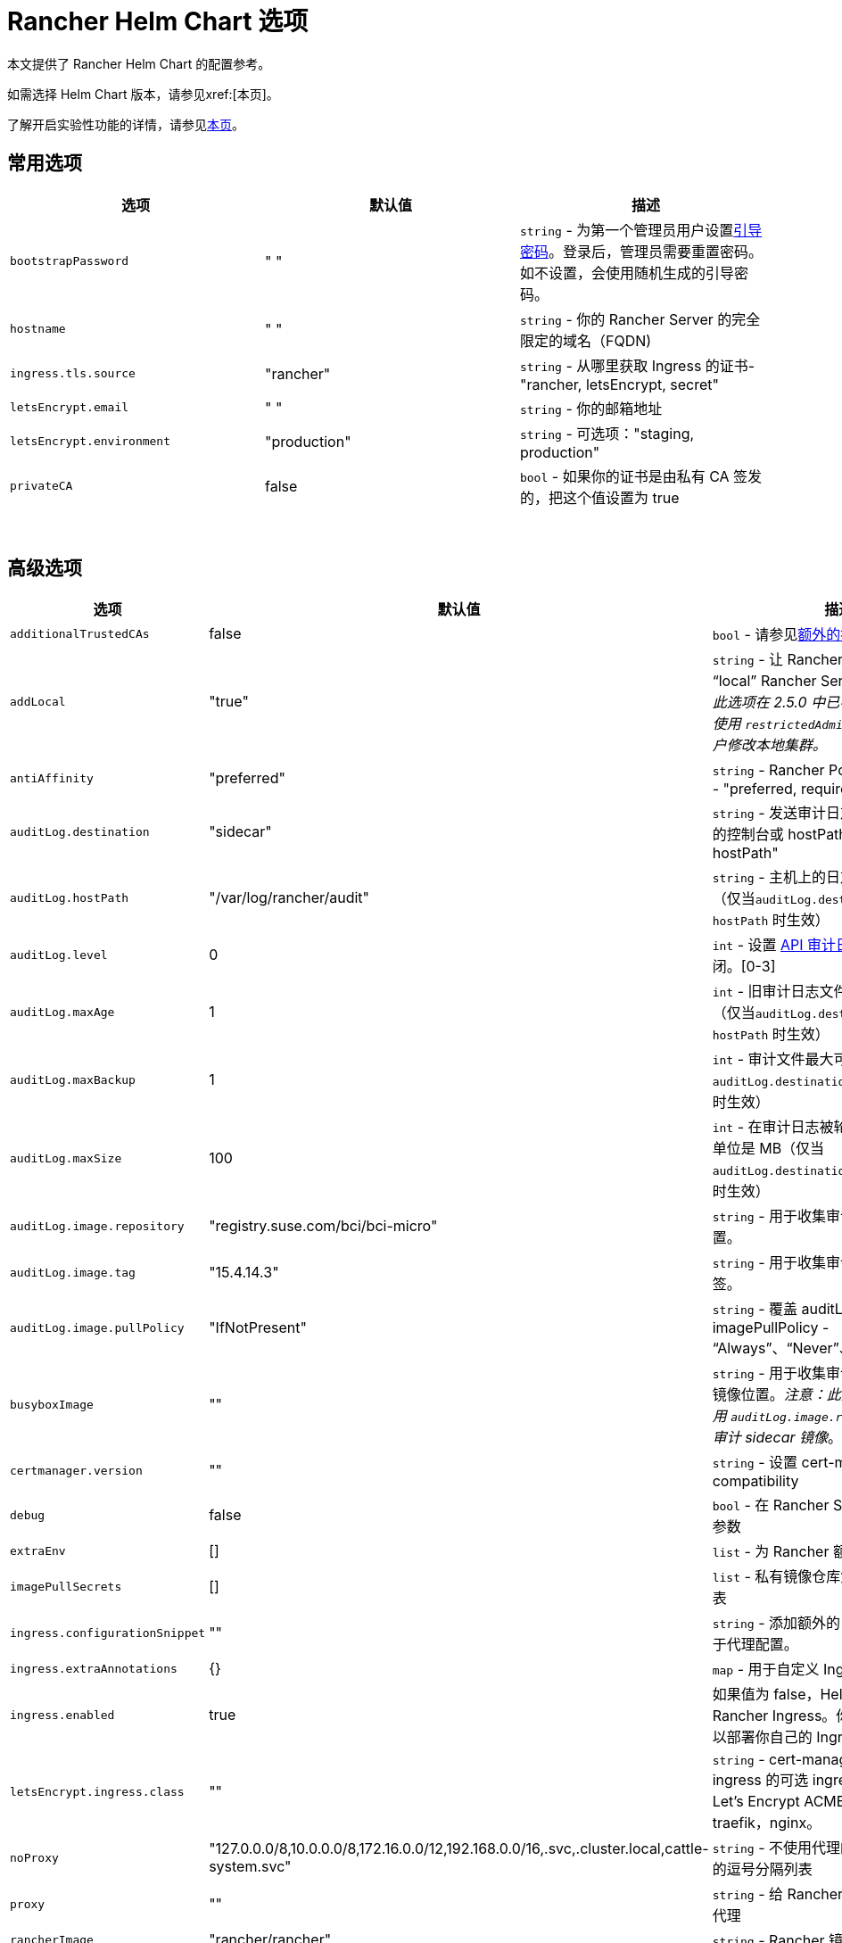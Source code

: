 = Rancher Helm Chart 选项
:keywords: ["rancher helm chart", "rancher helm 选项", "rancher helm chart 选项", "helm chart rancher", "helm 选项 rancher", "helm chart 选项 rancher"]

本文提供了 Rancher Helm Chart 的配置参考。

如需选择 Helm Chart 版本，请参见xref:[本页]。

了解开启实验性功能的详情，请参见xref:rancher-admin/experimental-features/experimental-features.adoc[本页]。

== 常用选项

|===
| 选项 | 默认值 | 描述

| `bootstrapPassword`
| " "
| `string` - 为第一个管理员用户设置<<_引导密码,引导密码>>。登录后，管理员需要重置密码。如不设置，会使用随机生成的引导密码。

| `hostname`
| " "
| `string` - 你的 Rancher Server 的完全限定的域名（FQDN)

| `ingress.tls.source`
| "rancher"
| `string` - 从哪里获取 Ingress 的证书- "rancher, letsEncrypt, secret"

| `letsEncrypt.email`
| " "
| `string` - 你的邮箱地址

| `letsEncrypt.environment`
| "production"
| `string` - 可选项："staging, production"

| `privateCA`
| false
| `bool` - 如果你的证书是由私有 CA 签发的，把这个值设置为 true
|===

{blank} +

== 高级选项

|===
| 选项 | 默认值 | 描述 |

| `additionalTrustedCAs`
| false
| `bool` - 请参见<<_额外的授信_ca,额外的授信 CA>>
|

| `addLocal`
| "true"
| `string` - 让 Rancher 检测并导入 "`local`" Rancher Server 集群。_注意：此选项在 2.5.0 中已不可用。你可考虑使用 `restrictedAdmin` 选项，来避免用户修改本地集群。_
|

| `antiAffinity`
| "preferred"
| `string` - Rancher Pod 的反亲和性规则 - "preferred, required"
|

| `auditLog.destination`
| "sidecar"
| `string` - 发送审计日志到 Sidecar 容器的控制台或 hostPath 卷 - "sidecar, hostPath"
|

| `auditLog.hostPath`
| "/var/log/rancher/audit"
| `string` - 主机上的日志文件目标地址（仅当``auditLog.destination`` 的值是 `hostPath` 时生效）
|

| `auditLog.level`
| 0
| `int` - 设置 xref:observability/logging/enable-api-audit-log.adoc[API 审计日志]等级。0 代表关闭。[0-3]
|

| `auditLog.maxAge`
| 1
| `int` - 旧审计日志文件最多可保留的天数（仅当``auditLog.destination`` 的值是 `hostPath` 时生效）
|

| `auditLog.maxBackup`
| 1
| `int` - 审计文件最大可保留的个数（仅当 `auditLog.destination` 的值是 `hostPath` 时生效）
|

| `auditLog.maxSize`
| 100
| `int` - 在审计日志被轮换前的最大容量，单位是 MB（仅当 `auditLog.destination` 的值是 `hostPath` 时生效）
|

| `auditLog.image.repository`
| "registry.suse.com/bci/bci-micro"
| `string` - 用于收集审计日志的镜像的位置。
|

| `auditLog.image.tag`
| "15.4.14.3"
| `string` - 用于收集审计日志的镜像的标签。
|

| `auditLog.image.pullPolicy`
| "IfNotPresent"
| `string` - 覆盖 auditLog 镜像的 imagePullPolicy - "`Always`"、"`Never`"、"`IfNotPresent`"。
|

| `busyboxImage`
| ""
| `string` - 用于收集审计日志的 busybox 镜像位置。_注意：此选项已弃用，请使用 `auditLog.image.repository` 来控制审计 sidecar 镜像_。
|

| `certmanager.version`
| ""
| `string` - 设置 cert-manager compatibility
|

| `debug`
| false
| `bool` - 在 Rancher Server 设置 debug 参数
|

| `extraEnv`
| []
| `list` - 为 Rancher 额外设置环境变量
|

| `imagePullSecrets`
| []
| `list` - 私有镜像仓库凭证的密文名称列表
|

| `ingress.configurationSnippet`
| ""
| `string` - 添加额外的 Nginx 配置。可用于代理配置。
|

| `ingress.extraAnnotations`
| {}
| `map` - 用于自定义 Ingress 的额外注释
|

| `ingress.enabled`
| true
| 如果值为 false，Helm 不会安装 Rancher Ingress。你可把值设为 false 以部署你自己的 Ingress。
|

| `letsEncrypt.ingress.class`
| ""
| `string` - cert-manager acmesolver ingress 的可选 ingress 类，用于响应 Let's Encrypt ACME 质询。选项：traefik，nginx。
|

| `noProxy`
| "127.0.0.0/8,10.0.0.0/8,172.16.0.0/12,192.168.0.0/16,.svc,.cluster.local,cattle-system.svc"
| `string` - 不使用代理的主机名或 IP 地址的逗号分隔列表
|

| `proxy`
| ""
| `string` - 给 Rancher 配置的 HTTP[S] 代理
|

| `rancherImage`
| "rancher/rancher"
| `string` - Rancher 镜像源
|

| `rancherImagePullPolicy`
| "IfNotPresent"
| `string` - 覆盖 Rancher Server 镜像的 imagePullPolicy - "Always", "Never", "IfNotPresent"
|

| `rancherImageTag`
| 和 Chart 版本一致
| `string` - rancher/rancher 镜像标签
|

| `replicas`
| 3
| `int` - Rancher Server 副本数。如果设为 -1，会根据集群中的可用节点数自动选择 1，2或3。
|

| `resources`
| {}
| `map` - Rancher Pod 资源请求和限制
|

| `restrictedAdmin`
| `false`
| `bool` - 如果值为 true，初始的 Rancher 用户访问本地 Kubernetes 集群会受到限制，以避免权限升级。详情请参见 xref:rancher-admin/users/authn-and-authz/manage-role-based-access-control-rbac/global-permissions.adoc#_受限管理员[restricted-admin 角色]。
|

| `systemDefaultRegistry`
| ""
| `string` - 用于所有系统容器镜像的私有仓库，例如 http://registry.example.com/
|

| `tls`
| "ingress"
| `string` - 详情请参见<<_外部_tls_终止,外部 TLS 终止>>。- "ingress, external"
|

| `useBundledSystemChart`
| `false`
| `bool` - 选择 Rancher Server 打包的 system-charts。此参数用于离线环境安装。
|

| `global.cattle.psp.enabled`
| `true`
| `bool` - 使用 Rancher v2.7.2-v2.7.4 时，选择 `false` 以禁用 Kubernetes v1.25 及更高版本的 PSP。使用 Rancher v2.7.5 及更高版本时，Rancher 会尝试检测集群是否运行不支持 PSP 的 Kubernetes 版本，如果确定集群不支持 PSP，则将默认 PSP 的使用设置为 false。你仍然可以通过显式提供此值的 `true` 或 `false` 来手动覆盖此值。在支持 PSP 的集群中（例如使用 Kubernetes v1.24 或更低版本的集群），Rancher 仍将默认使用 PSP。
|
|===

=== 引导密码

Rancher 首次启动时，会为第一个管理员用户随机生成一个密码。当管理员首次登录 Rancher 时，用于获取引导密码（Bootstrap）的命令会在 UI 上显示。管理员需要运行命令并使用引导密码登录。然后 Rancher 会让管理员重置密码。

如果你想指定引导密码而不使用随机生成的密码，请参考以下命令设置密码。

[,plain]
----
--set bootstrapPassword="rancher"
----

无论你是使用提供的密码还是生成的密码，密码均存储在 Kubernetes 密文中。安装 Rancher 后，如何使用 kubectl 获取密码的说明将会在 UI 中显示：

----
kubectl get secret --namespace cattle-system bootstrap-secret -o go-template='{{ .data.bootstrapPassword|base64decode}}{{ "\n" }}'
----

=== API 审计日志

启用 xref:observability/logging/enable-api-audit-log.adoc[API 审计日志]。

你可以像收集其他容器日志一样收集此日志。在 Rancher Server 集群上为 `System` 项目启用 xref:observability/logging/logging.adoc[Logging]。

[,plain]
----
--set auditLog.level=1
----

默认情况下，启用审计日志会在 Rancher pod 中创建一个 Sidecar 容器。这个容器（`rancher-audit-log`）会把日志流传输到 `stdout`。你可以像收集其他容器日志一样收集此日志。如果你使用 Sidecar 作为审计日志的目标时， `hostPath`，`maxAge`，`maxBackups` 和 `maxSize` 选项不会生效。建议使用你的操作系统或 Docker Daemon 的日志轮换功能来控制磁盘空间的使用。请为 Rancher Server 集群或 System 项目启用 xref:observability/logging/logging.adoc[Logging]。

将 `auditLog.destination` 的值设为 `hostPath`，可以将日志转发到与主机系统共享的卷，而不是传输到 Sidecar 容器。如果目标设置为 `hostPath`，你可能需要调整其他 auditLog 参数以进行日志轮换。

=== 额外设置环境变量

你可以使用 `extraEnv` 为 Rancher Server 额外设置环境变量。该列表以 YAML 格式传递给 Rancher 部署，它嵌入在 Rancher 容器的 `env` 下。你可以参考 Kubernetes 文档设置容器环境变量。`extraEnv` 可以使用 https://kubernetes.io/docs/tasks/inject-data-application/define-environment-variable-container/#define-an-environment-variable-for-a-container[Define Environment Variables for a Container] 中引用的任何键。

使用 `name` 和 `value` 键的示例：

[,plain]
----
--set 'extraEnv[0].name=CATTLE_TLS_MIN_VERSION'
--set 'extraEnv[0].value=1.0'
----

如果将敏感数据（例如代理认证凭证）作为环境变量的值传递，则强烈建议使用 Secret 引用。这将防止敏感数据在 Helm 或 Rancher 部署中暴露。

你可以参考使用 `name`、`valueFrom.secretKeyRef.name` 和 `valueFrom.secretKeyRef.key` 键的示例。详见 <<_http_代理,HTTP 代理>>中的示例。

=== TLS 设置

当你在 Kubernetes 集群内安装 Rancher 时，TLS 会在集群的 Ingress Controller 上卸载。支持的 TLS 设置取决于使用的 Ingress Controller。

参见 xref:installation-and-upgrade/references/tls-settings.adoc[TLS 设置]了解更多信息和选项。

=== 导入 `local` 集群

默认情况下，Rancher Server 会检测并导入其所在的 `local` 集群。有权访问 `local` 集群的用户对 Rancher Server 管理的所有集群具有"`root`"访问权限。

[CAUTION]
====

如果你关闭 addLocal，大多数 Rancher 2.5 功能都不能使用，包括 EKS Provisioner。
====


如果这在你的环境中是一个问题，你可以在初始安装时将此选项设置为"`false`"。

此选项仅在首次安装 Rancher 时有效。详情请参见 https://github.com/rancher/rancher/issues/16522[Issue 16522]。

[,plain]
----
--set addLocal="false"
----

=== 自定义 Ingress

要自定义或使用 Rancher Server 的其他 Ingress，你可以设置自己的 Ingress 注释。

设置自定义证书颁发者的示例：

[,plain]
----
--set ingress.extraAnnotations.'cert-manager\.io/cluster-issuer'=issuer-name
----

以下是使用 ``ingress.configurationSnippet``设置静态代理标头的示例。该值像模板一样进行解析，因此可以使用变量。

[,plain]
----
--set ingress.configurationSnippet='more_set_input_headers X-Forwarded-Host {{ .Values.hostname }};'
----

=== HTTP 代理

Rancher 的一些功能（Helm Chart）需要使用互联网才能使用。你可以使用 `proxy` 设置代理服务器，或使用 `extraEnv` 设置 `HTTPS_PROXY` 环境变量来指向代理服务器。

将要排除的 IP 使用逗号分隔列表添加到 `noProxy` Chart value 中。确保添加了以下值：

* Pod 集群 IP 范围（默认值：`10.42.0.0/16`）。
* Service Cluster IP 范围（默认值：`10.43.0.0/16`）。
* 内部集群域（默认值：`.svc,.cluster.local`）。
* 任何 Worker 集群 `controlplane` 节点。
 Rancher 支持在此列表中使用 CIDR 表示法来表示范围。

不包括敏感数据时，可以使用 `proxy` 或 `extraEnv` Chart 选项。使用 `extraEnv` 时将忽略 `noProxy` Helm 选项。因此，`NO_PROXY` 环境变量也必须设置为 `extraEnv`。

以下是使用 `proxy` Chart 选项设置代理的示例：

[,plain]
----
--set proxy="http://<proxy_url:proxy_port>/"
----

使用 `extraEnv` Chart 选项设置代理的示例：

[,plain]
----
--set extraEnv[1].name=HTTPS_PROXY
--set extraEnv[1].value="http://<proxy_url>:<proxy_port>/"
--set extraEnv[2].name=NO_PROXY
--set extraEnv[2].value="127.0.0.0/8\,10.0.0.0/8\,172.16.0.0/12\,192.168.0.0/16\,.svc\,.cluster.local"
----

包含敏感数据（例如代理认证凭证）时，请使用 `extraEnv` 选项和 `valueFrom.secretRef` 来防止敏感数据在 Helm 或 Rancher 部署中暴露。

下面是使用 `extraEnv` 配置代理的示例。此示例 Secret 在 Secret 的 `"https-proxy-url"` 键中包含 `"http://<username>:<password>@<proxy_url>:<proxy_port>/"` 值：

[,plain]
----
--set extraEnv[1].name=HTTPS_PROXY
--set extraEnv[1].valueFrom.secretKeyRef.name=secret-name
--set extraEnv[1].valueFrom.secretKeyRef.key=https-proxy-url
--set extraEnv[2].name=NO_PROXY
--set extraEnv[2].value="127.0.0.0/8\,10.0.0.0/8\,172.16.0.0/12\,192.168.0.0/16\,.svc\,.cluster.local"
----

有关如何配置环境变量的更多信息，请参阅link:https://kubernetes.io/docs/tasks/inject-data-application/define-environment-variable-container/#define-an-environment-variable-for-a-container[为容器定义环境变量]。

=== 额外的授信 CA

如果你有私有镜像仓库（registries）、应用商店（catalogs）或拦截证书的代理，则可能需要向 Rancher 添加额外的授信 CA。

[,plain]
----
--set additionalTrustedCAs=true
----

创建完 Rancher deployment 后，将 pem 格式的 CA 证书复制到一个名为 `ca-additional.pem` 的文件中，并使用 `kubectl` 在 `cattle-system` 命名空间中创建 `tls-ca-additional` 密文。

[,plain]
----
kubectl -n cattle-system create secret generic tls-ca-additional --from-file=ca-additional.pem=./ca-additional.pem
----

=== 私有仓库和离线安装

有关使用私有仓库安装 Rancher 的详情，请参见xref:installation-and-upgrade/other-installation-methods/air-gapped/air-gapped.adoc[离线安装]。

== 外部 TLS 终止

我们建议将负载均衡器配置为 4 层均衡，将普通 80/tcp 和 443/tcp 转发到 Rancher Management 集群节点。集群上的 Ingress Controller 会将端口 80 上的 HTTP 流量重定向到端口 443 上的 HTTPS。

你可以在 Rancher 集群（Ingress）外部的 L7 负载均衡器上终止 SSL/TLS。使用 `--set tls=external` 选项，将负载均衡器指向所有 Rancher 集群节点上的端口 HTTP 80。这将在 HTTP 端口 80 上暴露 Rancher 接口。请注意，允许直接连接到 Rancher 集群的客户端不会被加密。如果你选择这样做，我们建议你将网络级别的直接访问限制为仅你的负载均衡器。

[NOTE]
====

如果你使用的是私有 CA 签名的证书，请添加 `--set privateCA=true` 并参见xref:installation-and-upgrade/resources/tls-secrets.adoc[添加 TLS 密文 - 使用私有 CA 签名证书]，为 Rancher 添加 CA 证书。
====


你的负载均衡器必须支持长期存在的 Websocket 连接，并且需要插入代理头，以便 Rancher 可以正确传送链接。

=== 使用 NGINX v0.25 为外部 TLS 配置 Ingress

在 NGINX 0.25 中，NGINX 关于转发头和外部 TLS 终止的行为link:https://github.com/kubernetes/ingress-nginx/blob/master/Changelog.md#0220[已更改]。因此，如果你同时使用 NGINX 0.25 和外部 TLS 终止配置，你必须编辑 `cluster.yml` 来为 Ingress 启用 `use-forwarded-headers` 选项。

[,yaml]
----
ingress:
  provider: nginx
  options:
    use-forwarded-headers: 'true'
----

=== 必须的 Header

* `Host`
* `X-Forwarded-Proto`
* `X-Forwarded-Port`
* `X-Forwarded-For`

=== 建议的超时时间

* 读超时：`1800 seconds`
* 写超时：`1800 seconds`
* 连接超时：`30 seconds`

=== 健康检查

Rancher 将对 `/healthz` 端点的健康检查响应``200``。

=== 示例 NGINX 配置

此 NGINX 配置已在 NGINX 1.14 上进行了测试。

[CAUTION]
====

此 NGINX 配置只是一个示例，可能不适合你的环境。如需查阅完整文档，请参见 https://docs.nginx.com/nginx/admin-guide/load-balancer/http-load-balancer/[NGINX 负载均衡 - HTTP 负载均衡]。
====


* 将 `IP_NODE1`，`IP_NODE2` 和 `IP_NODE3` 替换为你集群中节点的 IP 地址。
* 将两处的 `FQDN` 均替换为 Rancher 的 DNS 名称。
* 把 `/certs/fullchain.pem` 和 `/certs/privkey.pem` 分别替换为服务器证书和服务器证书密钥的位置。

----
worker_processes 4;
worker_rlimit_nofile 40000;

events {
    worker_connections 8192;
}

http {
    upstream rancher {
        server IP_NODE_1:80;
        server IP_NODE_2:80;
        server IP_NODE_3:80;
    }

    map $http_upgrade $connection_upgrade {
        default Upgrade;
        ''      close;
    }

    server {
        listen 443 ssl http2;
        server_name FQDN;
        ssl_certificate /certs/fullchain.pem;
        ssl_certificate_key /certs/privkey.pem;

        location / {
            proxy_set_header Host $host;
            proxy_set_header X-Forwarded-Proto $scheme;
            proxy_set_header X-Forwarded-Port $server_port;
            proxy_set_header X-Forwarded-For $proxy_add_x_forwarded_for;
            proxy_pass http://rancher;
            proxy_http_version 1.1;
            proxy_set_header Upgrade $http_upgrade;
            proxy_set_header Connection $connection_upgrade;
            # 此项允许执行的 shell 窗口保持开启，最长可达15分钟。不使用此参数的话，默认1分钟后自动关闭。
            proxy_read_timeout 900s;
            proxy_buffering off;
        }
    }

    server {
        listen 80;
        server_name FQDN;
        return 301 https://$server_name$request_uri;
    }
}
----
